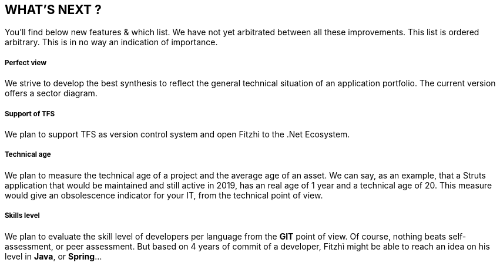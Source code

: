 == WHAT'S NEXT ?
:nofooter:

You'll find below new features & which list. We have not yet arbitrated between all these improvements.
This list is ordered arbitrary. This is in no way an indication of importance.

===== Perfect view
We strive to develop the best synthesis to reflect the general technical situation of an application portfolio. The current version offers a sector diagram.

===== Support of TFS
We plan to support TFS as version control system and open Fitzhì to the .Net Ecosystem.

===== Technical age
We plan to measure the technical age of a project and the average age of an asset. We can say, as an example, that a Struts application that would be maintained and still active in 2019, has an real age of 1 year and a technical age of 20. This measure would give an obsolescence indicator for your IT, from the technical point of view.

===== Skills level
We plan to evaluate the skill level of developers per language from the *GIT* point of view. Of course, nothing beats self-assessment, or peer assessment. But based on 4 years of commit of a developer, Fitzhì might be able to reach an idea on his level in *Java*, or *Spring*...